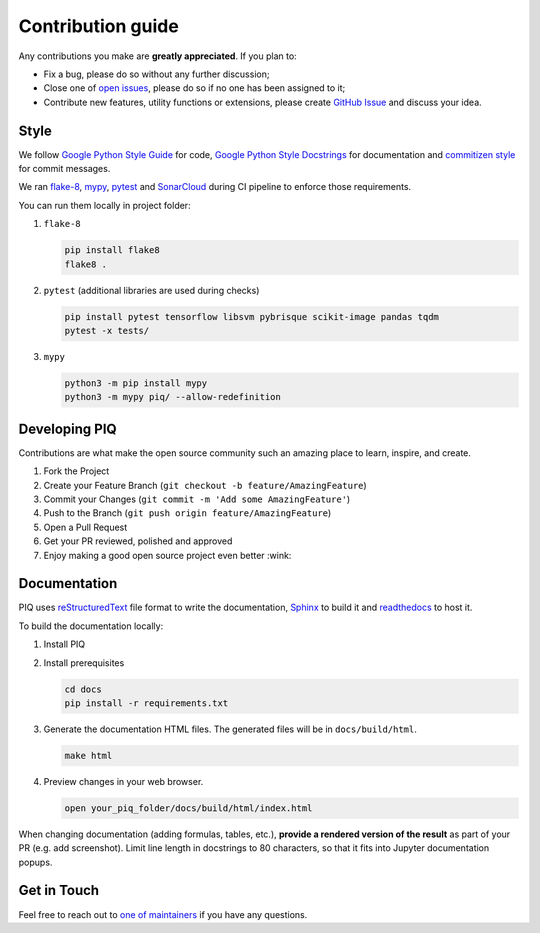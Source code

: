 ==================
Contribution guide
==================


Any contributions you make are **greatly appreciated**. If you plan to:

* Fix a bug, please do so without any further discussion;
* Close one of `open issues <https://github.com/photosynthesis-team/piq/issues>`__, please do so if no one has been
  assigned to it;
* Contribute new features, utility functions or extensions, please create 
  `GitHub Issue <https://github.com/photosynthesis-team/piq/issues/new/choose>`__ and discuss your idea.


Style
-----

We follow `Google Python Style Guide <http://google.github.io/styleguide/pyguide.html>`_ for code, 
`Google Python Style Docstrings <https://sphinxcontrib-napoleon.readthedocs.io/en/latest/example_google.html>`_ 
for documentation and `commitizen style <https://github.com/commitizen/cz-cli>`_ for commit messages.

We ran `flake-8 <http://flake8.pycqa.org/en/latest/>`_\ , `mypy <https://mypy.readthedocs.io/en/stable/index.html>`_\ ,
`pytest <https://docs.pytest.org/en/stable/>`_ and `SonarCloud <https://sonarcloud.io>`_ during CI pipeline 
to enforce those requirements.

You can run them locally in project folder:

#. ``flake-8``

   .. code-block:: bash

       pip install flake8
       flake8 .

#. ``pytest`` (additional libraries are used during checks)

   .. code-block:: bash

       pip install pytest tensorflow libsvm pybrisque scikit-image pandas tqdm
       pytest -x tests/

#. ``mypy``

   .. code-block:: bash

       python3 -m pip install mypy
       python3 -m mypy piq/ --allow-redefinition

Developing PIQ
--------------

Contributions are what make the open source community such an amazing place to learn, inspire, and create. 

#. Fork the Project
#. Create your Feature Branch (\ ``git checkout -b feature/AmazingFeature``\ )
#. Commit your Changes (\ ``git commit -m 'Add some AmazingFeature'``\ )
#. Push to the Branch (\ ``git push origin feature/AmazingFeature``\ )
#. Open a Pull Request
#. Get your PR reviewed, polished and approved
#. Enjoy making a good open source project even better :wink:

Documentation
-------------

PIQ uses `reStructuredText <https://docutils.sourceforge.io/docs/user/rst/quickref.html>`_ 
file format to write the documentation, `Sphinx <https://www.sphinx-doc.org/en/master/>`_ 
to build it and `readthedocs <https://readthedocs.org>`_ to host it.


To build the documentation locally:

#. Install PIQ

#. Install prerequisites

   .. code-block:: bash

       cd docs
       pip install -r requirements.txt

#. Generate the documentation HTML files. The generated files will be in ``docs/build/html``.

   .. code-block:: bash

       make html

#. Preview changes in your web browser.

   .. code-block:: bash

       open your_piq_folder/docs/build/html/index.html

When changing documentation (adding formulas, tables, etc.), **provide a rendered version of the result** 
as part of your PR (e.g. add screenshot). Limit line length in docstrings to 80 characters, so that it fits into
Jupyter documentation popups.

Get in Touch
------------

Feel free to reach out to `one of maintainers <https://github.com/photosynthesis-team/piq#contacts>`_
if you have any questions.
